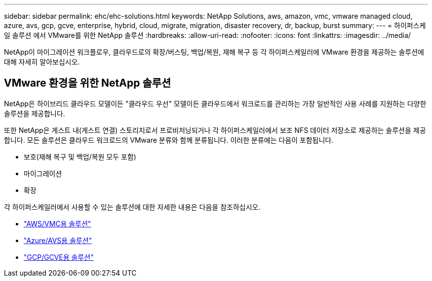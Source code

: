---
sidebar: sidebar 
permalink: ehc/ehc-solutions.html 
keywords: NetApp Solutions, aws, amazon, vmc, vmware managed cloud, azure, avs, gcp, gcve, enterprise, hybrid, cloud, migrate, migration, disaster recovery, dr, backup, burst 
summary:  
---
= 하이퍼스케일 솔루션 에서 VMware를 위한 NetApp 솔루션
:hardbreaks:
:allow-uri-read: 
:nofooter: 
:icons: font
:linkattrs: 
:imagesdir: ../media/


[role="lead"]
NetApp이 마이그레이션 워크플로우, 클라우드로의 확장/버스팅, 백업/복원, 재해 복구 등 각 하이퍼스케일러에 VMware 환경을 제공하는 솔루션에 대해 자세히 알아보십시오.



== VMware 환경을 위한 NetApp 솔루션

NetApp은 하이브리드 클라우드 모델이든 "클라우드 우선" 모델이든 클라우드에서 워크로드를 관리하는 가장 일반적인 사용 사례를 지원하는 다양한 솔루션을 제공합니다.

또한 NetApp은 게스트 내(게스트 연결) 스토리지로서 프로비저닝되거나 각 하이퍼스케일러에서 보조 NFS 데이터 저장소로 제공하는 솔루션을 제공합니다. 모든 솔루션은 클라우드 워크로드의 VMware 분류와 함께 분류됩니다. 이러한 분류에는 다음이 포함됩니다.

* 보호(재해 복구 및 백업/복원 모두 포함)
* 마이그레이션
* 확장


각 하이퍼스케일러에서 사용할 수 있는 솔루션에 대한 자세한 내용은 다음을 참조하십시오.

* link:aws-solutions.html["AWS/VMC용 솔루션"]
* link:azure-solutions.html["Azure/AVS용 솔루션"]
* link:gcp-solutions.html["GCP/GCVE용 솔루션"]

